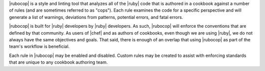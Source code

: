 .. The contents of this file are included in multiple topics.
.. This file should not be changed in a way that hinders its ability to appear in multiple documentation sets.


|rubocop| is a style and linting tool that analyzes all of the |ruby| code that is authored in a cookbook against a number of rules (and are sometimes referred to as "cops"). Each rule examines the code for a specific perspective and will generate a list of warnings, deviations from patterns, potential errors, and fatal errors.

|rubocop| is built for |ruby| developers by |ruby| developers. As such, |rubocop| will enforce the conventions that are defined by that community. As users of |chef| and as authors of cookbooks, even though we are using |ruby|, we do not always have the same objectives and goals. That said, there is enough of an overlap that using |rubocop| as part of the team's workflow is beneficial.

Each rule in |rubocop| may be enabled and disabled. Custom rules may be created to assist with enforcing standards that are unique to any cookbook authoring team.
